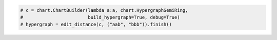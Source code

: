 
.. code:: python

    # c = chart.ChartBuilder(lambda a:a, chart.HypergraphSemiRing, 
    #                        build_hypergraph=True, debug=True)
    # hypergraph = edit_distance(c, ("aab", "bbb")).finish()